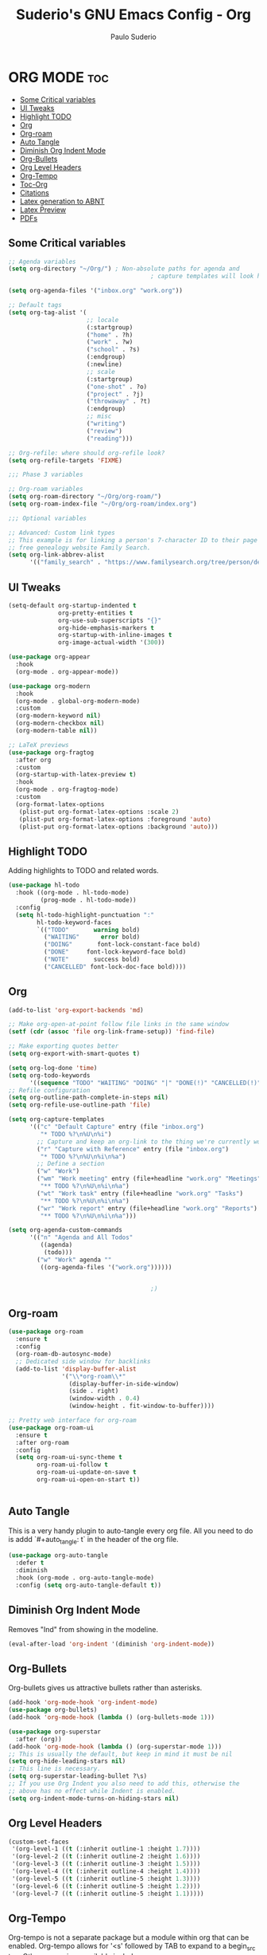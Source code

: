 #+title: Suderio's GNU Emacs Config - Org
#+AUTHOR: Paulo Suderio
#+DESCRIPTION: Suderio's personal Emacs config.
#+STARTUP: showeverything
#+OPTIONS: toc:2
#+PROPERTY: header-args    :tangle yes

* ORG MODE :toc:
  - [[#some-critical-variables][Some Critical variables]]
  - [[#ui-tweaks][UI Tweaks]]
  - [[#highlight-todo][Highlight TODO]]
  - [[#org][Org]]
  - [[#org-roam][Org-roam]]
  - [[#auto-tangle][Auto Tangle]]
  - [[#diminish-org-indent-mode][Diminish Org Indent Mode]]
  - [[#org-bullets][Org-Bullets]]
  - [[#org-level-headers][Org Level Headers]]
  - [[#org-tempo][Org-Tempo]]
  - [[#toc-org][Toc-Org]]
  - [[#citations][Citations]]
  - [[#latex-generation-to-abnt][Latex generation to ABNT]]
  - [[#latex-preview][Latex Preview]]
  - [[#pdfs][PDFs]]

** Some Critical variables
#+begin_src emacs-lisp :tangle yes
  ;; Agenda variables
  (setq org-directory "~/Org/") ; Non-absolute paths for agenda and
                                          ; capture templates will look here.

  (setq org-agenda-files '("inbox.org" "work.org"))

  ;; Default tags
  (setq org-tag-alist '(
                        ;; locale
                        (:startgroup)
                        ("home" . ?h)
                        ("work" . ?w)
                        ("school" . ?s)
                        (:endgroup)
                        (:newline)
                        ;; scale
                        (:startgroup)
                        ("one-shot" . ?o)
                        ("project" . ?j)
                        ("throwaway" . ?t)
                        (:endgroup)
                        ;; misc
                        ("writing")
                        ("review")
                        ("reading")))

  ;; Org-refile: where should org-refile look?
  (setq org-refile-targets 'FIXME)

  ;;; Phase 3 variables

  ;; Org-roam variables
  (setq org-roam-directory "~/Org/org-roam/")
  (setq org-roam-index-file "~/Org/org-roam/index.org")

  ;;; Optional variables

  ;; Advanced: Custom link types
  ;; This example is for linking a person's 7-character ID to their page on the
  ;; free genealogy website Family Search.
  (setq org-link-abbrev-alist
        '(("family_search" . "https://www.familysearch.org/tree/person/details/%s")))
#+end_src
** UI Tweaks
#+begin_src emacs-lisp
  (setq-default org-startup-indented t
                org-pretty-entities t
                org-use-sub-superscripts "{}"
                org-hide-emphasis-markers t
                org-startup-with-inline-images t
                org-image-actual-width '(300))

  (use-package org-appear
    :hook
    (org-mode . org-appear-mode))

  (use-package org-modern
    :hook
    (org-mode . global-org-modern-mode)
    :custom
    (org-modern-keyword nil)
    (org-modern-checkbox nil)
    (org-modern-table nil))

  ;; LaTeX previews
  (use-package org-fragtog
    :after org
    :custom
    (org-startup-with-latex-preview t)
    :hook
    (org-mode . org-fragtog-mode)
    :custom
    (org-format-latex-options
     (plist-put org-format-latex-options :scale 2)
     (plist-put org-format-latex-options :foreground 'auto)
     (plist-put org-format-latex-options :background 'auto)))
#+end_src
** Highlight TODO
Adding highlights to TODO and related words.

#+begin_src emacs-lisp :tangle yes
  (use-package hl-todo
    :hook ((org-mode . hl-todo-mode)
           (prog-mode . hl-todo-mode))
    :config
    (setq hl-todo-highlight-punctuation ":"
          hl-todo-keyword-faces
          `(("TODO"       warning bold)
            ("WAITING"      error bold)
            ("DOING"       font-lock-constant-face bold)
            ("DONE"     font-lock-keyword-face bold)
            ("NOTE"       success bold)
            ("CANCELLED" font-lock-doc-face bold))))

#+end_src
** Org
#+begin_src emacs-lisp :tangle yes
  (add-to-list 'org-export-backends 'md)

  ;; Make org-open-at-point follow file links in the same window
  (setf (cdr (assoc 'file org-link-frame-setup)) 'find-file)

  ;; Make exporting quotes better
  (setq org-export-with-smart-quotes t)

  (setq org-log-done 'time)
  (setq org-todo-keywords
        '((sequence "TODO" "WAITING" "DOING" "|" "DONE(!)" "CANCELLED(!)")))
  ;; Refile configuration
  (setq org-outline-path-complete-in-steps nil)
  (setq org-refile-use-outline-path 'file)

  (setq org-capture-templates
        '(("c" "Default Capture" entry (file "inbox.org")
           "* TODO %?\n%U\n%i")
          ;; Capture and keep an org-link to the thing we're currently working with
          ("r" "Capture with Reference" entry (file "inbox.org")
           "* TODO %?\n%U\n%i\n%a")
          ;; Define a section
          ("w" "Work")
          ("wm" "Work meeting" entry (file+headline "work.org" "Meetings")
           "** TODO %?\n%U\n%i\n%a")
          ("wt" "Work task" entry (file+headline "work.org" "Tasks")
           "** TODO %?\n%U\n%i\n%a")
          ("wr" "Work report" entry (file+headline "work.org" "Reports")
           "** TODO %?\n%U\n%i\n%a")))

  (setq org-agenda-custom-commands
        '(("n" "Agenda and All Todos"
           ((agenda)
            (todo)))
          ("w" "Work" agenda ""
           ((org-agenda-files '("work.org"))))))


                                          ;)

#+end_src
** Org-roam
#+begin_src emacs-lisp
  (use-package org-roam
    :ensure t
    :config
    (org-roam-db-autosync-mode)
    ;; Dedicated side window for backlinks
    (add-to-list 'display-buffer-alist
                 '("\\*org-roam\\*"
                   (display-buffer-in-side-window)
                   (side . right)
                   (window-width . 0.4)
                   (window-height . fit-window-to-buffer))))

  ;; Pretty web interface for org-roam
  (use-package org-roam-ui
    :ensure t
    :after org-roam
    :config
    (setq org-roam-ui-sync-theme t
          org-roam-ui-follow t
          org-roam-ui-update-on-save t
          org-roam-ui-open-on-start t))


#+end_src
** Auto Tangle
This is a very handy plugin to auto-tangle every org file.
All you need to do is addd `#+auto_tangle: t` in the header of the org file.
#+begin_src emacs-lisp
  (use-package org-auto-tangle
    :defer t
    :diminish
    :hook (org-mode . org-auto-tangle-mode)
    :config (setq org-auto-tangle-default t))

#+end_src
** Diminish Org Indent Mode
Removes "Ind" from showing in the modeline.

#+begin_src emacs-lisp :tangle yes
  (eval-after-load 'org-indent '(diminish 'org-indent-mode))
#+end_src

** Org-Bullets
Org-bullets gives us attractive bullets rather than asterisks.

#+begin_src emacs-lisp :tangle yes
  (add-hook 'org-mode-hook 'org-indent-mode)
  (use-package org-bullets)
  (add-hook 'org-mode-hook (lambda () (org-bullets-mode 1)))

  (use-package org-superstar
    :after (org))
  (add-hook 'org-mode-hook (lambda () (org-superstar-mode 1)))
  ;; This is usually the default, but keep in mind it must be nil
  (setq org-hide-leading-stars nil)
  ;; This line is necessary.
  (setq org-superstar-leading-bullet ?\s)
  ;; If you use Org Indent you also need to add this, otherwise the
  ;; above has no effect while Indent is enabled.
  (setq org-indent-mode-turns-on-hiding-stars nil)
#+end_src
** Org Level Headers
#+begin_src emacs-lisp :tangle yes
  (custom-set-faces
   '(org-level-1 ((t (:inherit outline-1 :height 1.7))))
   '(org-level-2 ((t (:inherit outline-2 :height 1.6))))
   '(org-level-3 ((t (:inherit outline-3 :height 1.5))))
   '(org-level-4 ((t (:inherit outline-4 :height 1.4))))
   '(org-level-5 ((t (:inherit outline-5 :height 1.3))))
   '(org-level-6 ((t (:inherit outline-5 :height 1.2))))
   '(org-level-7 ((t (:inherit outline-5 :height 1.1)))))
#+end_src
** Org-Tempo
Org-tempo is not a separate package but a module within org that can be enabled.  Org-tempo allows for '<s' followed by TAB to expand to a begin_src tag.  Other expansions available include:

| Typing the below + TAB | Expands to ...                          |
|------------------------+-----------------------------------------|
| <a                     | '#+BEGIN_EXPORT ascii' … '#+END_EXPORT  |
| <c                     | '#+BEGIN_CENTER' … '#+END_CENTER'       |
| <C                     | '#+BEGIN_COMMENT' … '#+END_COMMENT'     |
| <e                     | '#+BEGIN_EXAMPLE' … '#+END_EXAMPLE'     |
| <E                     | '#+BEGIN_EXPORT' … '#+END_EXPORT'       |
| <h                     | '#+BEGIN_EXPORT html' … '#+END_EXPORT'  |
| <l                     | '#+BEGIN_EXPORT latex' … '#+END_EXPORT' |
| <q                     | '#+BEGIN_QUOTE' … '#+END_QUOTE'         |
| <s                     | '#+BEGIN_SRC' … '#+END_SRC'             |
| <v                     | '#+BEGIN_VERSE' … '#+END_VERSE'         |

#+begin_src emacs-lisp :tangle yes 
  (require 'org-tempo)
#+end_src

** Toc-Org
Allows us to create a Table of Contents in our Org docs.

#+begin_src emacs-lisp :tangle yes
  (use-package toc-org
    :commands toc-org-enable
    :init (add-hook 'org-mode-hook 'toc-org-enable))
#+end_src
** Citations
Citations configuration, using Citar.
See:
- https://kristofferbalintona.me/posts/202206141852/
- https://blog.tecosaur.com/tmio/2021-07-31-citations.html
#+begin_src emacs-lisp
  (use-package citar
    :custom
    (citar-bibliography '("~/Org/global.bib"))
    :hook
    (LaTeX-mode . citar-capf-setup)
    (org-mode . citar-capf-setup))

  (use-package citar-embark
    :after citar embark
    :diminish
    :no-require
    :config (citar-embark-mode))


#+end_src
** Latex generation to ABNT
#+begin_src emacs-lisp
   (with-eval-after-load 'ox-latex
     (add-to-list 'org-latex-classes
                  '("abntex2"
                    "[NO-DEFAULT-PACKAGES]
                         \\documentclass{abntex2}
                         \\usepackage{lmodern}	
                         \\usepackage[T1]{fontenc}
                         \\usepackage[utf8]{inputenc}
                         \\usepackage{indentfirst}
                         \\usepackage{nomencl}
                         \\usepackage{color}
                         \\usepackage{graphicx}
                         \\usepackage{microtype}
                         \\usepackage[brazilian,hyperpageref]{backref}
                         \\usepackage[alf]{abntex2cite}
                         \\usepackage{fourier}
                         [EXTRA]"
                    ("\\section{%s}" . "\\section{%s}")
                    ("\\subsection{%s}" . "\\subsection{%s}")
                    ("\\subsubsection{%s}" . "\\subsubsection{%s}")
                    ("\\paragraph{%s}" . "\\paragraph{%s}")
                    ("\\subparagraph{%s}" . "\\subparagraph{%s}"))))

#+end_src

** Latex Preview
#+begin_src emacs-lisp :tangle yes
(use-package latex-preview-pane
  :defer t
  :commands  (latex-preview-pane-mode)
  :hook ((latex-mode . latex-preview-pane-mode)))
#+end_src
** PDFs
[[https://github.com/vedang/pdf-tools][pdf-tools]] is a replacement of DocView for viewing PDF files inside Emacs.  It uses the =poppler= library, which also means that 'pdf-tools' can be used to modify PDFs.  I use to disable 'display-line-numbers-mode' in 'pdf-view-mode' because line numbers crash it.

#+begin_src emacs-lisp :tangle yes
(use-package pdf-tools
  :defer t
  :commands (pdf-loader-install)
  :mode "\\.pdf\\'"
  :bind (:map pdf-view-mode-map
              ("j" . pdf-view-next-line-or-next-page)
              ("k" . pdf-view-previous-line-or-previous-page)
              ("C-=" . pdf-view-enlarge)
              ("C--" . pdf-view-shrink))
  :init (pdf-loader-install)
  :config (add-to-list 'revert-without-query ".pdf"))

(add-hook 'pdf-view-mode-hook #'(lambda () (interactive) (display-line-numbers-mode -1)
                                                         (blink-cursor-mode -1)
                                                         (doom-modeline-mode -1)))
#+end_src
